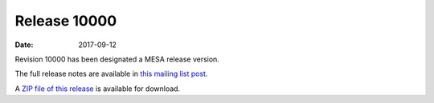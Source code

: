=============
Release 10000
=============

:Date:   2017-09-12

Revision 10000 has been designated a MESA release version.

The full release notes are available in `this mailing list
post <https://lists.mesastar.org/pipermail/mesa-users/2017-September/007888.html>`__.

A `ZIP file of this
release <http://sourceforge.net/projects/mesa/files/releases/mesa-r10000.zip/download>`__
is available for download.
